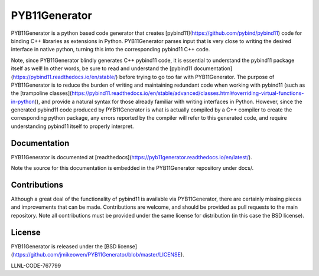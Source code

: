 PYB11Generator
==============

PYB11Generator is a python based code generator that creates [pybind11](https://github.com/pybind/pybind11) code for binding C++ libraries as extensions in Python. PYB11Generator parses input that is very close to writing the desired interface in native python, turning this into the corresponding pybind11 C++ code.

Note, since PYB11Generator blindly generates C++ pybind11 code, it is essential to understand the pybind11 package itself as well!  In other words, be sure to read and understand the [pybind11 documentation](https://pybind11.readthedocs.io/en/stable/) before trying to go too far with PYB11Generator.  The purpose of PYB11Generator is to reduce the burden of writing and maintaining redundant code when working with pybind11 (such as the [trampoline classes](https://pybind11.readthedocs.io/en/stable/advanced/classes.html#overriding-virtual-functions-in-python)), and provide a natural syntax for those already familiar with writing interfaces in Python.  However, since the generated pybind11 code produced by PYB11Generator is what is actually compiled by a C++ compiler to create the corresponding python package, any errors reported by the compiler will refer to this generated code, and require understanding pybind11 itself to properly interpret.

Documentation
-------------

PYB11Generator is documented at [readthedocs](https://pyb11generator.readthedocs.io/en/latest/).

Note the source for this documentation is embedded in the PYB11Generator repository under docs/.

Contributions
-------------

Although a great deal of the functionality of pybind11 is available via PYB11Generator, there are certainly missing pieces and improvements that can be made.  Contributions are welcome, and should be provided as pull requests to the main repository.  Note all contributions must be provided under the same license for distribution (in this case the BSD license).

License
-------

PYB11Generator is released under the [BSD license](https://github.com/jmikeowen/PYB11Generator/blob/master/LICENSE).

LLNL-CODE-767799


